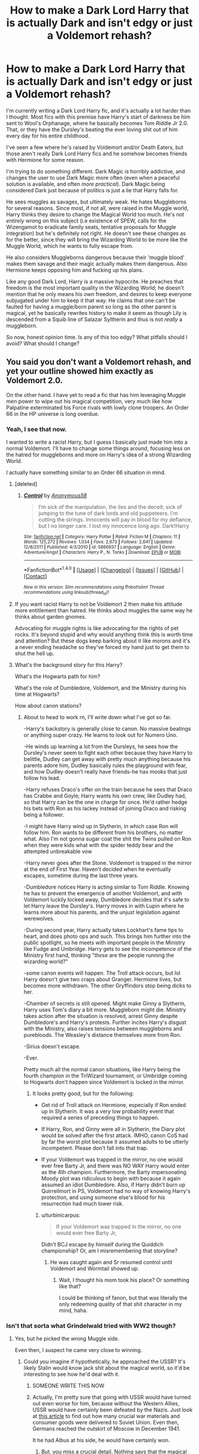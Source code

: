 #+TITLE: How to make a Dark Lord Harry that is actually Dark and isn't edgy or just a Voldemort rehash?

* How to make a Dark Lord Harry that is actually Dark and isn't edgy or just a Voldemort rehash?
:PROPERTIES:
:Score: 49
:DateUnix: 1509484102.0
:DateShort: 2017-Nov-01
:FlairText: Discussion
:END:
I'm currently writing a Dark Lord Harry fic, and it's actually a lot harder than I thought. Most fics with this premise have Harry's start of darkness be him sent to Wool's Orphanage, where he basically becomes Tom Riddle Jr 2.0. That, or they have the Dursley's beating the ever loving shit out of him every day for his entire childhood.

I've seen a few where he's raised by Voldemort and/or Death Eaters, but those aren't really Dark Lord Harry fics and he somehow becomes friends with Hermione for some reason.

I'm trying to do something different. Dark Magic /is/ horribly addictive, and changes the user to use Dark Magic more often (even when a peaceful solution is available, and often /more practical/). Dark Magic being considered Dark just because of politics is just a lie that Harry falls for.

He sees muggles as savages, but ultimately weak. He hates Muggleborns for several reasons. Since most, if not all, were raised in the Muggle world, Harry thinks they desire to change the Magical World too much. He's not /entirely/ wrong on this subject (i.e existence of SPEW, calls for the Wizengamot to eradicate family seats, tentative proposals for Muggle integration) but he's definitely not right. He doesn't see these changes as for the better, since they will bring the Wizarding World to be more like the Muggle World, which he wants to fully escape from.

He also considers Muggleborns dangerous because their 'muggle blood' makes them savage and their magic actually makes them dangerous. Also Hermione keeps opposing him and fucking up his plans.

Like any good Dark Lord, Harry is a massive hypocrite. He preaches that freedom is the most important quality in the Wizarding World; he doesn't mention that he only means his /own/ freedom, and desires to keep everyone subjugated under him to keep it that way. He claims that one can't be faulted for having a muggle/born parent so long as the other parent is magical, yet he basically rewrites history to make it seem as though Lily is descended from a Squib line of Salazar Syltherin and thus is not /really/ a muggleborn.

So now, honest opinion time. Is any of this too edgy? What pitfalls should I avoid? What should I change?


** You said you don't want a Voldemort rehash, and yet your outline showed him exactly as Voldemort 2.0.

On the other hand. I have yet to read a fic that has him leveraging Muggle men power to wipe out his magical competition, very much like how Palpatine exterminated his Force rivals with lowly clone troopers. An Order 66 in the HP universe is long overdue.
:PROPERTIES:
:Author: InquisitorCOC
:Score: 56
:DateUnix: 1509485409.0
:DateShort: 2017-Nov-01
:END:

*** Yeah, I see that now.

I wanted to write a racist Harry, but I guess I basically just made him into a normal Voldemort. I'll have to change some things around, focusing less on the hatred for muggleborns and more on Harry's idea of a strong Wizarding World.

I actually have something similar to an Order 66 situation in mind.
:PROPERTIES:
:Score: 12
:DateUnix: 1509497741.0
:DateShort: 2017-Nov-01
:END:

**** [deleted]
:PROPERTIES:
:Score: 17
:DateUnix: 1509517508.0
:DateShort: 2017-Nov-01
:END:

***** [[http://www.fanfiction.net/s/5866937/1/][*/Control/*]] by [[https://www.fanfiction.net/u/245778/Anonymous58][/Anonymous58/]]

#+begin_quote
  I'm sick of the manipulation, the lies and the deceit; sick of jumping to the tune of dark lords and old puppeteers. I'm cutting the strings. Innocents will pay in blood for my defiance, but I no longer care. I lost my innocence long ago. Dark!Harry
#+end_quote

^{/Site/: [[http://www.fanfiction.net/][fanfiction.net]] *|* /Category/: Harry Potter *|* /Rated/: Fiction M *|* /Chapters/: 11 *|* /Words/: 125,272 *|* /Reviews/: 1,034 *|* /Favs/: 2,673 *|* /Follows/: 2,641 *|* /Updated/: 12/8/2011 *|* /Published/: 4/3/2010 *|* /id/: 5866937 *|* /Language/: English *|* /Genre/: Adventure/Angst *|* /Characters/: Harry P., N. Tonks *|* /Download/: [[http://www.ff2ebook.com/old/ffn-bot/index.php?id=5866937&source=ff&filetype=epub][EPUB]] or [[http://www.ff2ebook.com/old/ffn-bot/index.php?id=5866937&source=ff&filetype=mobi][MOBI]]}

--------------

*FanfictionBot*^{1.4.0} *|* [[[https://github.com/tusing/reddit-ffn-bot/wiki/Usage][Usage]]] | [[[https://github.com/tusing/reddit-ffn-bot/wiki/Changelog][Changelog]]] | [[[https://github.com/tusing/reddit-ffn-bot/issues/][Issues]]] | [[[https://github.com/tusing/reddit-ffn-bot/][GitHub]]] | [[[https://www.reddit.com/message/compose?to=tusing][Contact]]]

^{/New in this version: Slim recommendations using/ ffnbot!slim! /Thread recommendations using/ linksub(thread_id)!}
:PROPERTIES:
:Author: FanfictionBot
:Score: 2
:DateUnix: 1509517544.0
:DateShort: 2017-Nov-01
:END:


**** If you want racist Harry to not be Voldemort 2 then make his attitude more entitlement than hatred. He thinks about muggles the same way he thinks about garden gnomes.

Advocating for muggle rights is like advocating for the rights of pet rocks. It's beyond stupid and why would anything think this is worth time and attention? But these dogs keep barking about it like morons and it's a never ending headache so they've forced my hand just to get them to shut the hell up.
:PROPERTIES:
:Author: NiceUsernameBro
:Score: 8
:DateUnix: 1509509543.0
:DateShort: 2017-Nov-01
:END:


**** What's the background story for this Harry?

What's the Hogwarts path for him?

What's the role of Dumbledore, Voldemort, and the Ministry during his time at Hogwarts?

How about canon stations?
:PROPERTIES:
:Author: InquisitorCOC
:Score: 3
:DateUnix: 1509502781.0
:DateShort: 2017-Nov-01
:END:

***** About to head to work rn, I'll write down what I've got so far.

-Harry's backstory is generally close to canon. No massive beatings or anything super crazy. He learns to look out for Numero Uno.

-He winds up learning a lot from the Dursleys, he sees how the Dursley's never seem to fight each other because they have Harry to belittle, Dudley can get away with pretty much anything because his parents adore him, Dudley basically rules the playground with fear, and how Dudley doesn't really have friends-he has mooks that just follow his lead.

-Harry refuses Draco's offer on the train because he sees that Draco has Crabbe and Goyle; Harry wants his own crew, like Dudley had, so that Harry can be the one in charge for once. He'd rather hedge his bets with Ron as his lackey instead of joining Draco and risking being a follower.

-I might have Harry wind up in Slytherin, in which case Ron will follow him. Ron wants to be different from his brothers, no matter what. Also I'm not gonna sugar coat the shit the Twins pulled on Ron when they were kids what with the spider teddy bear and the attempted unbreakable vow

-Harry never goes after the Stone. Voldemort is trapped in the mirror at the end of First Year. Haven't decided when he eventually escapes, sometime during the last three years.

-Dumbledore notices Harry is acting similar to Tom Riddle. Knowing he has to prevent the emergence of another Voldemort, and with Voldemort luckily locked away, Dumbledore decides that it's safe to let Harry leave the Dursley's. Harry moves in with Lupin where he learns more about his parents, and the unjust legislation against werewolves.

-During second year, Harry actually takes Lockhart's fame tips to heart, and does photo ops and such. This brings him further into the public spotlight, so he meets with important people in the Ministry like Fudge and Umbridge. Harry gets to see the incompetence of the Ministry first hand, thinking "/these/ are the people running the wizarding world?"

-some canon events will happen. The Troll attack occurs, but lol Harry doesn't give two craps about Granger. Hermione lives, but becomes more withdrawn. The other Gryffindors stop being dicks to her.

-Chamber of secrets is still opened. Might make Ginny a Slytherin, Harry uses Tom's diary a bit more. Muggleborn might die. Ministry takes action after the situation is resolved, arrest Ginny despite Dumbledore's and Harry's protests. Further incites Harry's disgust with the Ministry, also raises tensions between muggleborns and purebloods. The Weasley's distance themselves more from Ron.

-Sirius doesn't escape.

-Ever.

Pretty much all the normal canon situations, like Harry being the fourth champion in the TriWizard tournament, or Umbridge coming to Hogwarts don't happen since Voldemort is locked in the mirror.
:PROPERTIES:
:Score: 3
:DateUnix: 1509617850.0
:DateShort: 2017-Nov-02
:END:

****** It looks pretty good, but for the following:

- Get rid of Troll attack on Hermione, especially if Ron ended up in Slytherin. It was a very low probability event that required a series of preceding things to happen.

- If Harry, Ron, and Ginny were all in Slytherin, the Diary plot would be solved after the first attack. IMHO, canon CoS had by far the worst plot because it assumed adults to be utterly incompetent. Please don't fall into that trap.

- If your Voldemort was trapped in the mirror, no one would ever free Barty Jr, and there was NO WAY Harry would enter as the 4th champion. Furthermore, the Barty impersonating Moody plot was ridiculous to begin with because it again assumed an idiot Dumbledore. Also, if Harry didn't burn up Quirrellmort in PS, Voldemort had no way of knowing Harry's protection, and using someone else's blood for his resurrection had much lower risk.
:PROPERTIES:
:Author: InquisitorCOC
:Score: 3
:DateUnix: 1509633840.0
:DateShort: 2017-Nov-02
:END:

******* u/turbinicarpus:
#+begin_quote
  If your Voldemort was trapped in the mirror, no one would ever free Barty Jr,
#+end_quote

Didn't BCJ escape by himself during the Quiddich championship? Or, am I misremembering that storyline?
:PROPERTIES:
:Author: turbinicarpus
:Score: 1
:DateUnix: 1509701123.0
:DateShort: 2017-Nov-03
:END:

******** He was caught again and Sr resumed control until Voldemort and Wormtail showed up.
:PROPERTIES:
:Author: InquisitorCOC
:Score: 1
:DateUnix: 1509715641.0
:DateShort: 2017-Nov-03
:END:

********* Wait, I thought his mom took his place? Or something like that?

I could be thinking of fanon, but that was literally the only redeeming quality of that shit character in my mind, haha.
:PROPERTIES:
:Score: 1
:DateUnix: 1510477592.0
:DateShort: 2017-Nov-12
:END:


*** Isn't that sorta what Grindelwald tried with WW2 though?
:PROPERTIES:
:Author: LordNihrain
:Score: 10
:DateUnix: 1509490426.0
:DateShort: 2017-Nov-01
:END:

**** Yes, but he picked the wrong Muggle side.

Even then, I suspect he came very close to winning.
:PROPERTIES:
:Author: InquisitorCOC
:Score: 8
:DateUnix: 1509492723.0
:DateShort: 2017-Nov-01
:END:

***** Could you imagine if hypothetically, he approached the USSR? It's likely Stalin would know jack shit about the magical world, so it'd be interesting to see how he'd deal with it.
:PROPERTIES:
:Author: Gigadweeb
:Score: 11
:DateUnix: 1509495061.0
:DateShort: 2017-Nov-01
:END:

****** SOMEONE WRITE THIS NOW
:PROPERTIES:
:Author: Murderous_squirrel
:Score: 8
:DateUnix: 1509500822.0
:DateShort: 2017-Nov-01
:END:


****** Actually, I'm pretty sure that going with USSR would have turned out even worse for him, because without the Western Allies, USSR would have certainly been defeated by the Nazis. Just look at [[https://en.wikipedia.org/wiki/Lend-Lease#US_deliveries_to_the_Soviet_Union][this article]] to find out how many crucial war materials and consumer goods were delivered to Soviet Union. Even then, Germans reached the outskirt of Moscow in December 1941.

It he had Albus at his side, he would have certainly won.
:PROPERTIES:
:Author: InquisitorCOC
:Score: 4
:DateUnix: 1509546676.0
:DateShort: 2017-Nov-01
:END:

******* But, you miss a crucial detail. Nothing says that the magical nations have to follow the same alliance lines as the muggle ones. Magical Russia could fight on the side of the Axis, if they wanted to, and you could justify that with something about how since Stalin took power violently, no one in the previous regime could tell him anything about the magical world, nor did they want to. So magical Russia is not socialist like the USSR. Perhaps they want to fight with the Nazis to bring an end to the Stalin regime. The reason Stalin needs so much aid from his allies, is because Russian wizards just vanish his supplies, or something.
:PROPERTIES:
:Author: Aoloach
:Score: 2
:DateUnix: 1509596602.0
:DateShort: 2017-Nov-02
:END:


**** Unknown. Rowling confirmed that Grindelwald's war and the muggle world wars were connected, but the nature of this connection is unknown.

My preferred theory is that the muggle world wars encouraged Grindelwald in his beliefs that muggles are savages and need to be put under wizard rule.
:PROPERTIES:
:Score: 5
:DateUnix: 1509526241.0
:DateShort: 2017-Nov-01
:END:


*** Well calling it Order 66 seems to imply that the muggles are already working with/for the ministry.
:PROPERTIES:
:Author: TheVoteMote
:Score: 1
:DateUnix: 1509497214.0
:DateShort: 2017-Nov-01
:END:


** Your Dark Lord Harry is too similar to Death Eaters in terms of ideology. I think Harry would have a different motivation. A Dark Lord Harry would, in my opinion, be more alike to Grindelwald than to Voldemort. He'd see himself as a benevolent dictator for whom the end justifies the means.

Also, I wouldn't make the conflict about blood status, but about the self-imposed segragation of wizards. He could resent the Statute of Secrecy because it makes wizards appear weak and because it limits their possibilities in life.
:PROPERTIES:
:Score: 25
:DateUnix: 1509485025.0
:DateShort: 2017-Nov-01
:END:

*** I already have a plan for the Statute of Secrecy. It eventually falls, but only because Harry makes a massive error.

I'll change the conflict around so it's less about blood status (though this will still be a minor part) and more about politics. When the Statute falls, the Ministry falls with it, and now Britain is descended into Anarchy. So now you'll have wizards and muggles not knowing what the hell to do with each other, with some on both sides calling for blood and some calling for a united government.
:PROPERTIES:
:Score: 2
:DateUnix: 1509497534.0
:DateShort: 2017-Nov-01
:END:

**** That sounds like a plotline with a /huge/ scope. Are you intending this to be in act 2? 3? I only ask because I worry it would become a book of it's own at the cost of your current story.

(Unless that's your intention, by all means.)
:PROPERTIES:
:Score: 1
:DateUnix: 1510478062.0
:DateShort: 2017-Nov-12
:END:


** The title of a Dark Lord is given too freely in HP fanfic in my opinion. That title should be given to those who are willing to sacrifice EVERYTHING to their own ends. There is a difference between Dark lord and a Dark wizard.

Do you plan to make him dark only in his views about a society or will he train and use dark magic ? I have yet to read a good story where Harry is actually training and using dark magics likes of blood magic, soul magic etc. You should also make a balance between magic and politics.

Will he have a teacher ? Or will he be just a lone wolf, trying and studying just by himself ?

You should ask yourself if you're going for Chaotic Evil likes of Voldemort or more Neutral Evil like Darth Sidious was.

What will be his goal ? Domination ? A new order ? Power only for himself ? Will he care about consequences or just kill everyone who stands in his way without a second thought ? Or will he be manipulative and fight only when he's completely assured of his victory ?

There shouldn't be any relationships purely out of love. Passion, lust, desire, greed is the way.

These are just a few questions you should ask yourself if you're going to write Dark Lord Potter story. Your summed up Dark Harry who is like a second Voldemort.

Also you shouldn't make him super-powerful 11 years old. There should be some build up, trails and errors etc.
:PROPERTIES:
:Author: Sciny
:Score: 13
:DateUnix: 1509488878.0
:DateShort: 2017-Nov-01
:END:

*** u/InquisitorCOC:
#+begin_quote
  I have yet to read a good story where Harry is actually training and using dark magics likes of blood magic, soul magic etc
#+end_quote

[[https://www.fanfiction.net/s/11858167/1/The-Sum-of-Their-Parts][The Sum of Their Parts]], linkffn(11858167), does a good job here. Soul magic is central to the plot, and blood magic is often used.
:PROPERTIES:
:Author: InquisitorCOC
:Score: 5
:DateUnix: 1509493427.0
:DateShort: 2017-Nov-01
:END:

**** [[http://www.fanfiction.net/s/11858167/1/][*/The Sum of Their Parts/*]] by [[https://www.fanfiction.net/u/7396284/holdmybeer][/holdmybeer/]]

#+begin_quote
  For Teddy Lupin, Harry Potter would become a Dark Lord. For Teddy Lupin, Harry Potter would take down the Ministry or die trying. He should have known that Hermione and Ron wouldn't let him do it alone.
#+end_quote

^{/Site/: [[http://www.fanfiction.net/][fanfiction.net]] *|* /Category/: Harry Potter *|* /Rated/: Fiction M *|* /Chapters/: 11 *|* /Words/: 143,267 *|* /Reviews/: 670 *|* /Favs/: 2,679 *|* /Follows/: 1,302 *|* /Updated/: 4/12/2016 *|* /Published/: 3/24/2016 *|* /Status/: Complete *|* /id/: 11858167 *|* /Language/: English *|* /Characters/: Harry P., Ron W., Hermione G., George W. *|* /Download/: [[http://www.ff2ebook.com/old/ffn-bot/index.php?id=11858167&source=ff&filetype=epub][EPUB]] or [[http://www.ff2ebook.com/old/ffn-bot/index.php?id=11858167&source=ff&filetype=mobi][MOBI]]}

--------------

*FanfictionBot*^{1.4.0} *|* [[[https://github.com/tusing/reddit-ffn-bot/wiki/Usage][Usage]]] | [[[https://github.com/tusing/reddit-ffn-bot/wiki/Changelog][Changelog]]] | [[[https://github.com/tusing/reddit-ffn-bot/issues/][Issues]]] | [[[https://github.com/tusing/reddit-ffn-bot/][GitHub]]] | [[[https://www.reddit.com/message/compose?to=tusing][Contact]]]

^{/New in this version: Slim recommendations using/ ffnbot!slim! /Thread recommendations using/ linksub(thread_id)!}
:PROPERTIES:
:Author: FanfictionBot
:Score: 1
:DateUnix: 1509493440.0
:DateShort: 2017-Nov-01
:END:


** This sounds horribly uninteresting (to me, ymmv).

#+begin_quote
  Dark Magic is horribly addictive, and changes the user to use Dark Magic more often...
#+end_quote

An interesting story should have interesting choices. An interesting protagonist should make dark choices because of character flaws, untenable situations, lack of options, etc., not because they're simply /addicted/ (i.e., I exagerate, but: /mindlessly/ addicted).

[[https://parahumans.wordpress.com/2011/06/11/1-1/][Worm]] is probably a good example of a "good" character making dark choices. She starts off wanting to be a hero, but gets sucked into being a villain because the authorities are so messed up she finds (or at least feels) she can do more good as a villain than as a hero (and other reasons).

The Harry Potter verse could easily be a similar setting with an inept/corrupt Ministry where becoming a "Dark Lord" is (as Harry sees it, because Dumbledore was a failure) the only real way to effect change (which doesn't necessarily mean Voldemort was a good guy -- you don't need two good Dark Lords in your story), even if that means truly resorting to actual dark magic. Harry becoming a Dark Lord to help muggleborns/werewolves/etc., opposed by the Ministry, opposed by Voldemort, /and/ opposed by Hermione who is also fighting for muggleborns/werewolves/etc. but denounces his methods? That could be interesting.

#+begin_quote
  He sees muggles as savages, but ultimately weak. ... he only means his own freedom ... (his mother) is descended from...Salazar Syltherin
#+end_quote

That's, you know ... Voldemort. We've already seen that character.
:PROPERTIES:
:Author: munin295
:Score: 18
:DateUnix: 1509490291.0
:DateShort: 2017-Nov-01
:END:

*** True, true. Others have pointed out that I've made him too similar to Voldemort ITT so that's something I'll definitely rework.

The Dark Magic addiction was simply a result of me being tired of reading fics where dark magic is totally okay and is just labeled dark because of politics.
:PROPERTIES:
:Score: 3
:DateUnix: 1509498030.0
:DateShort: 2017-Nov-01
:END:

**** Have you read [[https://m.fanfiction.net/s/8615605/1/][The Never-ending Road]] by [[https://m.fanfiction.net/u/3117309/][Iaventadorn]]? Plot aside, the way the author describes Dark Magic is pretty interesting. You get a magical backlash proportionate to power of the spell/ritual, which causes mild/immense pain for seconds to weeks. The pull of Dark Magic is how much more powerful they are, even at the lowest. The backlash isn't immediate either. It seems to kick in a few hours later.

For example, a locating spell that tells you precisely where someone is, and gives apparation coordinates is on the low-level to middling side of Dark Magic, causing what amounts to muscle cramps and a headache for an hour or so. Pretty damn powerful if you ask me.

If you use the same spell, but it also binds the target in place (until you choose to release them), will give a much worse backlash that lasts a day or so.

The limiter is pain, so most sane practicioners don't try the more powerful spells. Being an occlumens helps immensely with it, or having undergone rituals to alter how your brain reacts to pain (also risky). Bellatrix was a certified masochist, which explains her position and reputation.

Only throwing it out there. I'm not a fan of simple explanations on either side of the coin. If the only thing bad about Dark Magic is the legality and addiction, it makes it seem like heroin, and that's kinda boring.

Nobody wants to read about someone shooting up all the time either. It gets tiring after the first few descriptions. It was kind of my only problem with the Denarian Renegade series, tbh.

I'm really digging your concept though. I've never read a Dark Lord Potter that I really enjoyed. They're in the 'WWE' category for me as far as entertainment goes. Not a bad thing, mind, just campy and a bit ridiculous.
:PROPERTIES:
:Score: 1
:DateUnix: 1510480087.0
:DateShort: 2017-Nov-12
:END:


** u/deleted:
#+begin_quote
  Dark Magic is horribly addictive, and changes the user to use Dark Magic more often
#+end_quote

I've seen that a few times. You have to be careful with it so it's not debilitating -- your protagonist has to be a Lord and attract followers.

Voldemort is all about tearing down the Ministry, infiltrating it, and consuming it from the inside. You could make your Dark Lord's faction be about building up, offering an alternative to the Ministry's way. One that brings him in quick and direct conflict with the Ministry, though they'd probably have to make the first move.

Voldemort is sadistic and cruel, cackling in delight over torturing Muggles. Harry might instead be cold and callous, destroying whole towns because they were in the way.

I would suggest changing their goals, though. You're giving them a lot of similarities; the more differences you can add, the better. For instance, maybe Harry's goal is to steal away all the Muggleborns, incorporate them into society fully, have them as a solid backbone of society. This contrasts with Voldemort's goal of eradicating them or stuffing them into an underclass. Whatever it is, make sure there's something compelling about it.
:PROPERTIES:
:Score: 6
:DateUnix: 1509511946.0
:DateShort: 2017-Nov-01
:END:


** Harry as a true dark lord would be more in line with B/W than Voldemort's B/R. This is using the magic color wheel, where black is selfish and self interested and is willing to attain power by any means (which is sort of a prerequisite for a dark lord). Red is a passionate color that rides high on emotions. It loves destruction, often so that what is left behind can be used to create something new. White on the other hand favors order, puts the good of the many over that of the individual, and often is more reactive in nature.

Voldemort was very much B/R, also known as Rakdos. The cult of Rakdos is a hedonistic group that is in favor of gaining power by inflicting pain, spreading madness, and forcing all to bow to their dark master or be sacrificed. Voldemort is a very passionate and highly selfish individual who enjoys inflicting pain on others, often simply because he derives pleasure from it. Voldemort has no interest in anything greater than his own power. He leaves no lasting memorials, has no true cause of his own, and really is in it just to reign supreme over all while taking delight in the suffering of his foes.

Harry's difference would be that he would be very interested in maintaining some sort of order, especially to protect his friends and family. He would acquire power not inflict harm or destroy, but to protect and build. Where Voldemort would burn the world just to watch, Harry would try to freeze everything in perfect stasis. He wouldn't hesitate to destroy his enemies, but he would wait for just cause. Harry going down the Dark Path wouldn't be for his own gain: he would likely lose someone close to him (Ginny or Ron would be the best candidates) and go on the warpath with the rallying cry of "Never Again!"
:PROPERTIES:
:Author: Full-Paragon
:Score: 6
:DateUnix: 1509496520.0
:DateShort: 2017-Nov-01
:END:

*** Thanks to a lot of the posts in this thread, I'm gonna be changing a few things around.

I do like the idea of a Dark Lord Harry focusing on Order. I think I can actually fit it in with what I already had planned.
:PROPERTIES:
:Score: 1
:DateUnix: 1509497170.0
:DateShort: 2017-Nov-01
:END:


** There is one element that is key to a good villain story-corruption. How the character goes from being a random nobody to a major villain rarely starts with them waking up one morning with a suddenly good evil laugh and ridiculous schemes.

Riddle's a good example of this-he starts out just stealing objects and scaring kids. Over the course of six/seven years, he manages to build himself up to committing murder in the name of his own immortality. And 25 years later, when he bursts onto the scene, he's batshit insane.

From A to B to C, you see the gradual escalation occurring. Riddle didn't start out as an insane supervillain. He was a sadist, yes, but so are a lot of other kids Riddle's age (though not to the degree he took it, bullies are unforunately common). Being sadistic didn't make him a murderer. Being a sociopath didn't make him a villain.

It wasn't his nature that turned Tom Riddle into Voldemort. What made Riddle Voldemort was the choices he made. And the choices he made were influenced by the environments and circumstances he was exposed to.

It's easy to forget that he was in London during World War 2. He was likely there during the Blitz and the Battle of Britain, which meant that he experienced rationing, bombing attacks and much more firsthand.

It's also easy to forget that Riddle did, at some point, make his way to Albania to recover Ravenclaw's diadem. He most probably did such a thing during a time when Albania was better known as the People's Socialist Republic of Albania and part of the communist bloc.

Which meant that he would have probably travelled across post-war Eastern Europe to get there. Thing was that Eastern Europe continued being a merry little slice of Hell for a long time after Berlin fell, given that the communists turned out to be just as bloodthirsty as the Nazis in the end.

What I think happened is that Riddle's innate paranoia and disregard of others certainly motivated him, but it was the events he witnessed that pushed him over the edge. Those would have definitely played a part in his fall and the rise of Voldemort.

Dark Lords are all about the journey. Getting Harry Potter to become a Dark Lord requires a gradual slide over time-a little willingness to inflict pain here, a desire for more advanced magical abilities there, add a little motivation and voila!

You can play canon events that way. Harry being a little more traumatized, scared, angry and willing to play fast & loose with some of the more dangerous magics around in order to better protect himself would, if obeying the stations of canon, naturally lead to a vastly darker mindset come the middle of book five.

Being tortured for months on end with nobody but his friends willing to step in to help him very nearly pushes Harry over the edge in canon-and definitely marks the point where Hermione goes 'fuck it, I'll just lure the Toad into a centaur den and let them figure out what to do with the bitch', which has all kinds of 'fun' implications thanks to Greek mythology.

I found the part where she hung around the hospital wing to bang coconuts together out of Umbridge's sight to be satisfyingly sadistic too.

But yeah, Harry. You can have him playing by much more violent and murderhappy rules by book seven if you simply allow corruption to actually be a thing he's susceptible to.

I swear, with the amount of shit he's seen, violent insanity is a more than plausible outcome.
:PROPERTIES:
:Author: darklooshkin
:Score: 5
:DateUnix: 1509550651.0
:DateShort: 2017-Nov-01
:END:


** What I wouldn't give for a Harry that acts like Dr Doom.

Solely believes he can save the Magical World and his way/rule is right. And had the ability to back it up. So I don't know if that's evil Harry or whatever. But it'd be damn cool to read that.

I just don't know how we'd end up there. What event would trigger that response?
:PROPERTIES:
:Author: LothartheDestroyer
:Score: 7
:DateUnix: 1509490560.0
:DateShort: 2017-Nov-01
:END:

*** u/deleted:
#+begin_quote
  I just don't know how we'd end up there. What event would trigger that response?
#+end_quote

I would love a fic like that if it doesn't take itself seriously. Imagine this, Harry is smart for his age. His teachers shower him with accolades, he skips grades all over the place. The Dursleys are loving and supportive. Now he gets his Hogwarts' letter. A whole new world to explore. Excitement and stuff. Blah blah blah he's at Hogwarts ravenclaw blah blah bullying Weasley pranks blah blah. The teachers are awful. They refuse to acknowledge his ideas. No, you can't test those theories Harry. That's not what the answer in book gives Harry. Pupils at Hogwarts School must remain in the year they were sorted Harry. Those spells aren't safe for a first year Harry. That book is outlawed everywhere but the DMZ in between Magical Texas and the Aztecs Harry. Meanwhile he sees Hermione constantly rewarded and praised for her repetitive, /arrogant/ *useless* */memorization/*. He gets fed up with Hermione's lack of thought and the whole world's utter incompetence sometime second or third year and snaps. Maybe Lockhart is what finally does it. Maybe it's the dementors.
:PROPERTIES:
:Score: 12
:DateUnix: 1509495008.0
:DateShort: 2017-Nov-01
:END:

**** hmmm... shades of HPMOR?
:PROPERTIES:
:Author: cavelioness
:Score: 4
:DateUnix: 1509495898.0
:DateShort: 2017-Nov-01
:END:


**** Are you thinking that Harry would be an unreliable narrator? That is, like [[/u/cavelioness]] said, a Harry with HPMOR!Harry's attitude but without the author fiat to make him be magically correct every time it matters?

So, he has lots of ideas, all of which have already been considered, tested, and disconfirmed --- something he'd know if he'd spent a few hours in the library; his other theories would be extremely time-consuming and/or dangerous to test, and while he is free to do so so when he's an adult and can cast the relevant spells, no one is obligated to do it for him.

And, what he see as Hermione's lack of thought is just a reflection of the fact that up until the OWLs, all the answers /are/, in fact, in the textbook.
:PROPERTIES:
:Author: turbinicarpus
:Score: 3
:DateUnix: 1509572680.0
:DateShort: 2017-Nov-02
:END:


**** Interesting. So. Doom had a tragic past (And here Voldemort acts kinda the same so we're ok there.)

So now Hermione has to show him up in a key class where her memorization ends up being superior and Harry can't reconcile that. So he takes the summer (as opposed to running away from NYU and scarring his face in Tibet) and obsesses over that and blames her.

Like. The its the straw that breaks him. Lockhart. The education process. Dementors. Maybe the Tri Wizard.

Wait. It would need to be After HBP that this occurs.

He'd find a kindred spirit in the HBP and hoard it and learn from it, drink it in. End of year happens and Hermione shows him up even after all the HBP book helps. Summer to concoct his plan and let the world now to his whim.
:PROPERTIES:
:Author: LothartheDestroyer
:Score: 3
:DateUnix: 1509496176.0
:DateShort: 2017-Nov-01
:END:

***** u/turbinicarpus:
#+begin_quote
  He'd find a kindred spirit in the HBP and hoard it and learn from it, drink it in. End of year happens and Hermione shows him up even after all the HBP book helps. Summer to concoct his plan and let the world now to his whim.
#+end_quote

That would make a lot of sense. Have a snippet.

*Background:* Harry, Ron, and Hermione never became friends. Ron and Hermione are both in Gryffindor, but they aren't really on each other's radars. Hermione doesn't have very close friends, but she's friendly with some older students (starting with Percy) and some Hufflepuffs. Harry and Hermione have a sort of a one-sided rivalry, as described upthread.

Harry has finally managed to start beating Hermione in Potions due to the HBP's textbook. She somehow learned of it, and so she went to Slughorn to report Harry for what she sees as cheating. Which brings us to...

*Horace Slughorn and the Socratic Method*

"Thank you for your report, Miss Granger; I've been wondering myself why Mister Potter has been outperforming everyone by such a margin. Is there anything else?"

"May I ask what will happen?"

"If you are asking what I intend to do, Miss Granger, the answer is nothing, at this point."

"But Professor, isn't that unfair to the rest of us?"

Hermione saw Slughorn's normally jovial demeanour dissipate, as he perused her for a few long seconds, before relenting.

"Miss Granger, I try to be friendly, and easygoing, but that does not give you license to question my disciplinary decisions. However, as I seem to have a weakness for inquisitive Muggleborn Gryffindors, perhaps I will explain myself. Come, sit."

Hermione complied.

"Miss Granger, have you heard the saying 'Never do any enemy a small injury'?"

Hermione searched her memory. "Niccolo Machiavelli, /The Prince/, right?"

Slughorn raised an eyebrow. "Salazar Slytherin. Anyway, consider how it applies to the present situation."

"You... think that punishing him would give him a grudge against you, and whatever punishment you could administer would not weaken his ability to retaliate."

"Indeed. I try not to have any more enemies than I absolutely have to; but in Mister Potter's case, I don't think he'll really understand why he is being punished, is known to be particularly vindictive, and his name as the Boy-Who-Lived still caries weight for some powerful people."

"If I may," Hermione hesitated, before deciding to press ahead with the question, "does that mean that Harry will get away with cheating because he is vindictive?"

"I never said that, Miss Granger. Actions have consequences. Consider which outcomes Mister Potter attains by cheating, and how those relate to outcomes that matter in the long run."

Hermione thought out loud. "Harry is getting better marks, and he is getting praised for how smart he is... But only for this year, and NEWT is the only mark that matters in the long run... And he isn't understanding things any better, just learning some tips for specific potions."

"So you see, Miss Granger, I don't need to punish Harry, because Harry will punish himself. In my experience, Gryffindors tend think in principles, whereas Slytherins tend to think in consequences. Each could stand to learn from the other."

"But why do you encourage him? It seems... manipulative."

"I encourage all my NEWT students to experiment, Miss Granger. In fact, I've been a bit surprised about how timid you've been this year."

Hermione thought back to the classes, how there either wasn't quite enough time to finish the potion, or missing ingredients... "If we had gone off-recipe in Professor Snape's class, he'd have used a Permanent Sticking Charm to glue our hands together," she remarked. "But, this is NEWT-level?"

Slughorn nodded. "Now, how do you think was Mister Potter able to brew Amortentia in the allotted time?"

Hermione frowned. "He probably used the book. I hadn't been watching him just then."

"Certainly, but what do you think the book might have told him to do?"

With a concrete problem to solve, things were simpler. Mentally went over that lesson, thinking out loud. "Well, /I/ got held up cutting the Sopophorous Bean, but you couldn't prepare it in advance, since the juice evaporates too quickly... But you just need to get at the juice, so you can just squeeze it out... But wouldn't crushing it... Unless you crushed it with a pestle made of a noble metal, maybe?

"OK, but juice without pulp would make the reaction too fast. What if you stir it slower? No, too subjective: it couldn't have been an instruction in the book. Lower the temperature? But that would weaken the potion. OK, how about the reverse stirring trick? You'd have to do it once every... Three... No, you don't want to slow it down all the way; seven for balance. Or is it every six for a cycle of seven? No, you want them to partially counteract each other. So, one clockwise stir for every seven anticlockwise?" She resumed eye contact with Slughorn, who had been nodding along.

"That may well work, Miss Granger. A potion recipe you see in a book is a delicate balance, trading off safety, potency, simplicity, economy of ingredients, and economy of time against each other. There is usually a straightforward way to improve on any one of these characteristics, but it almost always comes with a cost in terms of the others. A lot of what a potioneer does is compensate for the undesirable side-effects of the modifications made to produced the desired effects.

"Any other matters you would like to discuss?"

"No, thank you, sir. I'll try to do better in the future."

"Always happy to help an interested student. Oh, and Miss Granger... You are one of those fortunate people for whom hard work is its own reward, but how about a little extra incentive? As it happens, I do have another philtre of Felix Felicis. Beat Mister Potter's Potions marks for the remainder of the year, and it's yours. I'm sure you could find an interesting use for it."

--------------

I don't think Slughorn is too OOC. One way to look at it is that we only see his interactions with Harry, and those are laden with guilt over Tom Riddle and fear that Harry might follow in his footsteps, so he deflects with his bumbling, jovial persona. Around someone like Hermione --- an eager, intelligent student --- he might be more clear-headed and professorial.
:PROPERTIES:
:Author: turbinicarpus
:Score: 3
:DateUnix: 1509612751.0
:DateShort: 2017-Nov-02
:END:

****** Perfect. And this allows for a moment where Harry's (because in this story we're patterning after Doom so Harry has to be smart. But clearly there are smarter people than Doom (though in Dooms case not many) so Harry thinks he's smarter than everyone, been catered too to some extent, and is now destroying his NEWT level potions, so his 'betters' need to do something) arrogance fuels him to be more brazen or what have you.
:PROPERTIES:
:Author: LothartheDestroyer
:Score: 3
:DateUnix: 1509626994.0
:DateShort: 2017-Nov-02
:END:


** My biggest peeve about Dark Lord Harry is how so many authors tries to make him into a "good" character and try to justify whatever horror he does. "They deserve it, It's justified, I'm right, [x] is not terrible, because [y]" Look. At best it diminish the whole goal of the character if you try to justify his actions and remove the whole 'dark' aspect. It makes everything stale and bland.

A good Dark Lord is, possibly not a villain, but certainly someone that is ready to commit unjustifiable horrors to achieve his goal. A goal that can be acceptable, believable (like the one you have), but the distinction between "Dark Lord" and patriot or revolutionist would certainly be in the actions he does and what he is ready to sacrifice to achieve it.

Think LONG AND HARD how Dark Lord Harry would achieve his goal and, then, think even harder about justifying his actions because he's the MC.
:PROPERTIES:
:Author: Murderous_squirrel
:Score: 3
:DateUnix: 1509501348.0
:DateShort: 2017-Nov-01
:END:


** It would be far easier to write a Dark Lord/Viligante Harry that does a [[https://en.wikipedia.org/wiki/Great_Purge][Great Purge]] on the Ministry since they watched how thousands of innocents died under Voldemort and then let his supporters go with a slap on the wrist. So Harry adopts a "if you are not with me you are against me" mentality and sees everyone not oppenly supporting his fight against Voldemort as one of his hidden supporters.

Throw in some Harry/Katie Bell romance and then let the first half of 6th year play out as it did (with Katie nearly dying in Malfoy's plot and no one caring) and then he decides to get shit done on his own. At first, the public supports him since he is THE CHOSEN ONE and the average wizard does not care about Malfoy and his bribes. The ministry wants to arrest him, causing a massive shitstorm and then Harry turns on them ("They try to stop my justice? Well, pureblood supremacists, the whole lot of them"). What started as a righteous crusade turns into a killing spree.
:PROPERTIES:
:Author: Hellstrike
:Score: 3
:DateUnix: 1509553577.0
:DateShort: 2017-Nov-01
:END:

*** Starfox5 already wrote [[https://www.fanfiction.net/s/10595005/1/Hermione-Granger-and-the-Marriage-Law-Revolution][Hermione Granger and the Marriage Law Revolution]], linkffn(10595005), for that premise. [[/spoiler][The author stopped them from falling further near the end, but I think it could have gone easily the other way.]]

"The Sum of Their Parts" also began with him carrying out vigilante justice. But things obviously ended in systemic terror after he had taken over.
:PROPERTIES:
:Author: InquisitorCOC
:Score: 2
:DateUnix: 1509554129.0
:DateShort: 2017-Nov-01
:END:

**** [[http://www.fanfiction.net/s/10595005/1/][*/Hermione Granger and the Marriage Law Revolution/*]] by [[https://www.fanfiction.net/u/2548648/Starfox5][/Starfox5/]]

#+begin_quote
  Hermione Granger deals with the marriage law the Wizengamot passed after Voldemort's defeat - in the style of the French Revolution. Old scores are settled but new enemies gather their forces, determined to crush the new British Ministry.
#+end_quote

^{/Site/: [[http://www.fanfiction.net/][fanfiction.net]] *|* /Category/: Harry Potter *|* /Rated/: Fiction M *|* /Chapters/: 31 *|* /Words/: 127,718 *|* /Reviews/: 852 *|* /Favs/: 1,318 *|* /Follows/: 1,066 *|* /Updated/: 2/28/2015 *|* /Published/: 8/5/2014 *|* /Status/: Complete *|* /id/: 10595005 *|* /Language/: English *|* /Genre/: Drama *|* /Characters/: <Harry P., Hermione G.> Ron W., Viktor K. *|* /Download/: [[http://www.ff2ebook.com/old/ffn-bot/index.php?id=10595005&source=ff&filetype=epub][EPUB]] or [[http://www.ff2ebook.com/old/ffn-bot/index.php?id=10595005&source=ff&filetype=mobi][MOBI]]}

--------------

*FanfictionBot*^{1.4.0} *|* [[[https://github.com/tusing/reddit-ffn-bot/wiki/Usage][Usage]]] | [[[https://github.com/tusing/reddit-ffn-bot/wiki/Changelog][Changelog]]] | [[[https://github.com/tusing/reddit-ffn-bot/issues/][Issues]]] | [[[https://github.com/tusing/reddit-ffn-bot/][GitHub]]] | [[[https://www.reddit.com/message/compose?to=tusing][Contact]]]

^{/New in this version: Slim recommendations using/ ffnbot!slim! /Thread recommendations using/ linksub(thread_id)!}
:PROPERTIES:
:Author: FanfictionBot
:Score: 1
:DateUnix: 1509554153.0
:DateShort: 2017-Nov-01
:END:


*** *Great Purge*

The Great Purge or the Great Terror (Russian: Большо́й терро́р) was a campaign of political repression in the Soviet Union which occurred from 1936 to 1938. It involved a large-scale purge of the Communist Party and government officials, repression of peasants and the Red Army leadership, widespread police surveillance, suspicion of "saboteurs", "counter-revolutionaries", imprisonment, and arbitrary executions. In Russian historiography, the period of the most intense purge, 1937--1938, is called Yezhovshchina (Russian: Ежовщина; literally, "Yezhov phenomenon", commonly translated as "times of Yezhov" or "doings of Yezhov"), after Nikolai Yezhov, the head of the Soviet secret police, the NKVD, who was later killed in the purge. It has been estimated that 600,000 people died at the hands of the Soviet government during the Purge.

--------------

^{[} [[https://www.reddit.com/message/compose?to=kittens_from_space][^{PM}]] ^{|} [[https://reddit.com/message/compose?to=WikiTextBot&message=Excludeme&subject=Excludeme][^{Exclude} ^{me}]] ^{|} [[https://np.reddit.com/r/HPfanfiction/about/banned][^{Exclude} ^{from} ^{subreddit}]] ^{|} [[https://np.reddit.com/r/WikiTextBot/wiki/index][^{FAQ} ^{/} ^{Information}]] ^{|} [[https://github.com/kittenswolf/WikiTextBot][^{Source}]] ^{|} [[https://www.reddit.com/r/WikiTextBot/wiki/donate][^{Donate}]] ^{]} ^{Downvote} ^{to} ^{remove} ^{|} ^{v0.28}
:PROPERTIES:
:Author: WikiTextBot
:Score: 1
:DateUnix: 1509553586.0
:DateShort: 2017-Nov-01
:END:


*** Happened in the backstory of linkffn(Dumbledore's Monster)
:PROPERTIES:
:Author: Jahoan
:Score: 1
:DateUnix: 1511918279.0
:DateShort: 2017-Nov-29
:END:

**** [[http://www.fanfiction.net/s/8854828/1/][*/A Crime Fitting the Punishment or Dumbledore's Monster/*]] by [[https://www.fanfiction.net/u/2278168/Diresquirrel][/Diresquirrel/]]

#+begin_quote
  Albus Dumbledore gets an unexpected visitor in his office one late summer night. The Headmaster finds himself talking to a monster he never knew could arise from his actions. Darkish.
#+end_quote

^{/Site/: [[http://www.fanfiction.net/][fanfiction.net]] *|* /Category/: Harry Potter *|* /Rated/: Fiction T *|* /Words/: 12,081 *|* /Reviews/: 257 *|* /Favs/: 2,046 *|* /Follows/: 516 *|* /Published/: 12/30/2012 *|* /Status/: Complete *|* /id/: 8854828 *|* /Language/: English *|* /Genre/: Drama/Horror *|* /Characters/: Albus D. *|* /Download/: [[http://www.ff2ebook.com/old/ffn-bot/index.php?id=8854828&source=ff&filetype=epub][EPUB]] or [[http://www.ff2ebook.com/old/ffn-bot/index.php?id=8854828&source=ff&filetype=mobi][MOBI]]}

--------------

*FanfictionBot*^{1.4.0} *|* [[[https://github.com/tusing/reddit-ffn-bot/wiki/Usage][Usage]]] | [[[https://github.com/tusing/reddit-ffn-bot/wiki/Changelog][Changelog]]] | [[[https://github.com/tusing/reddit-ffn-bot/issues/][Issues]]] | [[[https://github.com/tusing/reddit-ffn-bot/][GitHub]]] | [[[https://www.reddit.com/message/compose?to=tusing][Contact]]]

^{/New in this version: Slim recommendations using/ ffnbot!slim! /Thread recommendations using/ linksub(thread_id)!}
:PROPERTIES:
:Author: FanfictionBot
:Score: 1
:DateUnix: 1511918303.0
:DateShort: 2017-Nov-29
:END:


** Read Linao3(Stone Cold by esama) That has a well written Dark Lord Harry. His philosophy has to with what is /useful/ to him. He also pulled a Palpatine with the Wizengamot.
:PROPERTIES:
:Author: Jahoan
:Score: 1
:DateUnix: 1509485847.0
:DateShort: 2017-Nov-01
:END:

*** Could you link it again? I can't find this fic searching manualy.
:PROPERTIES:
:Author: Mat_Snow
:Score: 1
:DateUnix: 1509488127.0
:DateShort: 2017-Nov-01
:END:

**** linkao3(Stone Cold by esama)
:PROPERTIES:
:Author: chaosattractor
:Score: 1
:DateUnix: 1509491444.0
:DateShort: 2017-Nov-01
:END:

***** [[http://archiveofourown.org/works/4014733][*/The ever-changing tide/*]] by [[http://www.archiveofourown.org/users/Sann/pseuds/Sann/users/esama/pseuds/esama][/Sannesama/]]

#+begin_quote
  Tampering with portkeys can have devastating results. Three champions, one reluctant hero and a stand filled with students from three different magical schools find themselves stranded in the crumbling remains of a once-great island nation.
#+end_quote

^{/Site/: [[http://www.archiveofourown.org/][Archive of Our Own]] *|* /Fandoms/: Naruto, Harry Potter - J. K. Rowling *|* /Published/: 2015-05-26 *|* /Updated/: 2017-06-06 *|* /Words/: 8822 *|* /Chapters/: 5/? *|* /Comments/: 144 *|* /Kudos/: 1061 *|* /Bookmarks/: 413 *|* /Hits/: 14178 *|* /ID/: 4014733 *|* /Download/: [[http://archiveofourown.org/downloads/Sa/Sann/4014733/The%20everchanging%20tide.epub?updated_at=1496773990][EPUB]] or [[http://archiveofourown.org/downloads/Sa/Sann/4014733/The%20everchanging%20tide.mobi?updated_at=1496773990][MOBI]]}

--------------

*FanfictionBot*^{1.4.0} *|* [[[https://github.com/tusing/reddit-ffn-bot/wiki/Usage][Usage]]] | [[[https://github.com/tusing/reddit-ffn-bot/wiki/Changelog][Changelog]]] | [[[https://github.com/tusing/reddit-ffn-bot/issues/][Issues]]] | [[[https://github.com/tusing/reddit-ffn-bot/][GitHub]]] | [[[https://www.reddit.com/message/compose?to=tusing][Contact]]]

^{/New in this version: Slim recommendations using/ ffnbot!slim! /Thread recommendations using/ linksub(thread_id)!}
:PROPERTIES:
:Author: FanfictionBot
:Score: 2
:DateUnix: 1509491524.0
:DateShort: 2017-Nov-01
:END:


***** Didn't work.
:PROPERTIES:
:Author: Averant
:Score: 1
:DateUnix: 1509491708.0
:DateShort: 2017-Nov-01
:END:


**** I'm 90% sure the fic in question is actually linkao3(1117301)
:PROPERTIES:
:Author: SeparatedIdentity
:Score: 1
:DateUnix: 1509492287.0
:DateShort: 2017-Nov-01
:END:

***** [[http://archiveofourown.org/works/1117301][*/Frozen to the Bones/*]] by [[http://www.archiveofourown.org/users/esama/pseuds/esama][/esama/]]

#+begin_quote
  In the end Lord Potter tells Albus how and why he took over his world.
#+end_quote

^{/Site/: [[http://www.archiveofourown.org/][Archive of Our Own]] *|* /Fandom/: Harry Potter - J. K. Rowling *|* /Published/: 2014-01-03 *|* /Words/: 13036 *|* /Chapters/: 1/1 *|* /Comments/: 68 *|* /Kudos/: 1713 *|* /Bookmarks/: 394 *|* /Hits/: 26878 *|* /ID/: 1117301 *|* /Download/: [[http://archiveofourown.org/downloads/es/esama/1117301/Frozen%20to%20the%20Bones.epub?updated_at=1388761842][EPUB]] or [[http://archiveofourown.org/downloads/es/esama/1117301/Frozen%20to%20the%20Bones.mobi?updated_at=1388761842][MOBI]]}

--------------

*FanfictionBot*^{1.4.0} *|* [[[https://github.com/tusing/reddit-ffn-bot/wiki/Usage][Usage]]] | [[[https://github.com/tusing/reddit-ffn-bot/wiki/Changelog][Changelog]]] | [[[https://github.com/tusing/reddit-ffn-bot/issues/][Issues]]] | [[[https://github.com/tusing/reddit-ffn-bot/][GitHub]]] | [[[https://www.reddit.com/message/compose?to=tusing][Contact]]]

^{/New in this version: Slim recommendations using/ ffnbot!slim! /Thread recommendations using/ linksub(thread_id)!}
:PROPERTIES:
:Author: FanfictionBot
:Score: 2
:DateUnix: 1509492306.0
:DateShort: 2017-Nov-01
:END:

****** Thank you, that was the one I was thinking about.
:PROPERTIES:
:Author: Jahoan
:Score: 3
:DateUnix: 1509509970.0
:DateShort: 2017-Nov-01
:END:


** One good way to avoid Voldemort 2.0 is to look at the antagonists of other series and try to combine them in interesting ways.

My 3 suggestions:

Darth Vader :)

Raistlin Majere (From DragonLance. The Soulforge is an excellent tale of a young wizard destined to be evil. Read just the first chapter to get an idea.)

The bad guys from the Dresden Files (Dark Magic is addictive angle).
:PROPERTIES:
:Author: wgates
:Score: 1
:DateUnix: 1509505913.0
:DateShort: 2017-Nov-01
:END:


** I think it depends whether you want to maintain as much as possible the 'canon' of Harry as a character. I don't think he can be pushed to a limit where he would discard human life if it furthered his goals. He finds it difficult enough that others sacrifice themselves to save him. That's why I think the 'Dark Lord Harry' idea is too much. However, if you don't have any canon-like aspirations, you could make this realistic. I would recommend not having him hate Muggleborns. But perhaps go for the 'precious magic' angle where he becomes so enamoured with magic itself that he will do much to protect it. That way he will also see Purebloods as noble protectors of the old magical world.

Personally, I am trying to figure out how to spoil our lovely hero, exploit his 'grey' side, while staying as close to the 'canon' Harry as possible. I think linkffn(4745329) is one of the few who pulled that off convincingly. (Which is why I'm aching for an update. I recently reread that one even though I knew I shouldn't. The author says it is not abandoned but still, it might take ages...) And I felt so alive from it! Because it nails the character so precisely while at the same time confronting Harry with a moral slippery slope. I find that the most exhilarating thing fanfiction can offer.
:PROPERTIES:
:Author: Riddletobien
:Score: 1
:DateUnix: 1509546034.0
:DateShort: 2017-Nov-01
:END:

*** [[http://www.fanfiction.net/s/4745329/1/][*/On the Way to Greatness/*]] by [[https://www.fanfiction.net/u/1541187/mira-mirth][/mira mirth/]]

#+begin_quote
  As per the Hat's decision, Harry gets Sorted into Slytherin upon his arrival in Hogwarts---and suddenly, the future isn't what it used to be.
#+end_quote

^{/Site/: [[http://www.fanfiction.net/][fanfiction.net]] *|* /Category/: Harry Potter *|* /Rated/: Fiction M *|* /Chapters/: 20 *|* /Words/: 232,797 *|* /Reviews/: 3,573 *|* /Favs/: 9,633 *|* /Follows/: 10,898 *|* /Updated/: 9/4/2014 *|* /Published/: 12/26/2008 *|* /id/: 4745329 *|* /Language/: English *|* /Characters/: Harry P. *|* /Download/: [[http://www.ff2ebook.com/old/ffn-bot/index.php?id=4745329&source=ff&filetype=epub][EPUB]] or [[http://www.ff2ebook.com/old/ffn-bot/index.php?id=4745329&source=ff&filetype=mobi][MOBI]]}

--------------

*FanfictionBot*^{1.4.0} *|* [[[https://github.com/tusing/reddit-ffn-bot/wiki/Usage][Usage]]] | [[[https://github.com/tusing/reddit-ffn-bot/wiki/Changelog][Changelog]]] | [[[https://github.com/tusing/reddit-ffn-bot/issues/][Issues]]] | [[[https://github.com/tusing/reddit-ffn-bot/][GitHub]]] | [[[https://www.reddit.com/message/compose?to=tusing][Contact]]]

^{/New in this version: Slim recommendations using/ ffnbot!slim! /Thread recommendations using/ linksub(thread_id)!}
:PROPERTIES:
:Author: FanfictionBot
:Score: 1
:DateUnix: 1509546048.0
:DateShort: 2017-Nov-01
:END:


** I'm currently writing a fic about something very similar. Please note my Reddit name and if you're reading any fics under the same name, it's probably me and spoilers are inbound so I can contribute to this post. :) Sorry! However, if you want to spoil my own story that I'll never link, feel free.

The Harry in my fic is different to almost every other dark Harry fic that I have read. He grew up loved, had his parents, was punished just like a normal person. Sometimes his parents messed up and he was ignored, but he was not abused at all. His hatred comes from the fact that someone else (the BWL) was famous, popular, and well-known and he wasn't. It seems so petty, doesn't it? All Harry wanted to be was well-known, famous, and what everyone talked about.

However, that's the start of his darker personality. What he didn't get, he took. He threw himself into reading, books, scrolls, anything he could find to prove he was better. There is a massive lead up to him becoming a dark wizard and then it's as a Death Eater. But little Harry didn't want to be a slave, so he works from within to pull apart the Death Eaters, turning against Voldemort and trying to kill him. However, while he has his fingers in everything, he's starting his own little empire, using Muggles.

I don't want to just post my plot, but he eventually starts a world war, taking over almost the entire world before he's stopped. His goal was to end up being the only magical person, becoming a God in the eyes of Muggles and he succeeded. To wizards, he was the greatest dark lord to ever lived, beating Voldemort, who was alive to witness this, to Muggles, he was a benevolent saviour.

This may not be what you asked for, but there's more to creating a baddie than just a tragic past and blood-purity. You need a build up. What I listed is about 7 books worth. It's a lot, but it stops Harry from becoming powerful overnight. The innate ability is there, but it's not just instant
:PROPERTIES:
:Author: ModernDayWeeaboo
:Score: 1
:DateUnix: 1509500307.0
:DateShort: 2017-Nov-01
:END:


** I really liked the DLP from The Sum Of Their Parts. Maybe you can read that and infuse your idea with some of that characterisation?
:PROPERTIES:
:Author: Telsion
:Score: 1
:DateUnix: 1509515265.0
:DateShort: 2017-Nov-01
:END:
